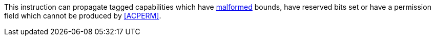 This instruction can propagate tagged capabilities which have <<section_cap_malformed,malformed>> bounds,
have reserved bits set or have a permission field which cannot be produced by <<ACPERM>>.
